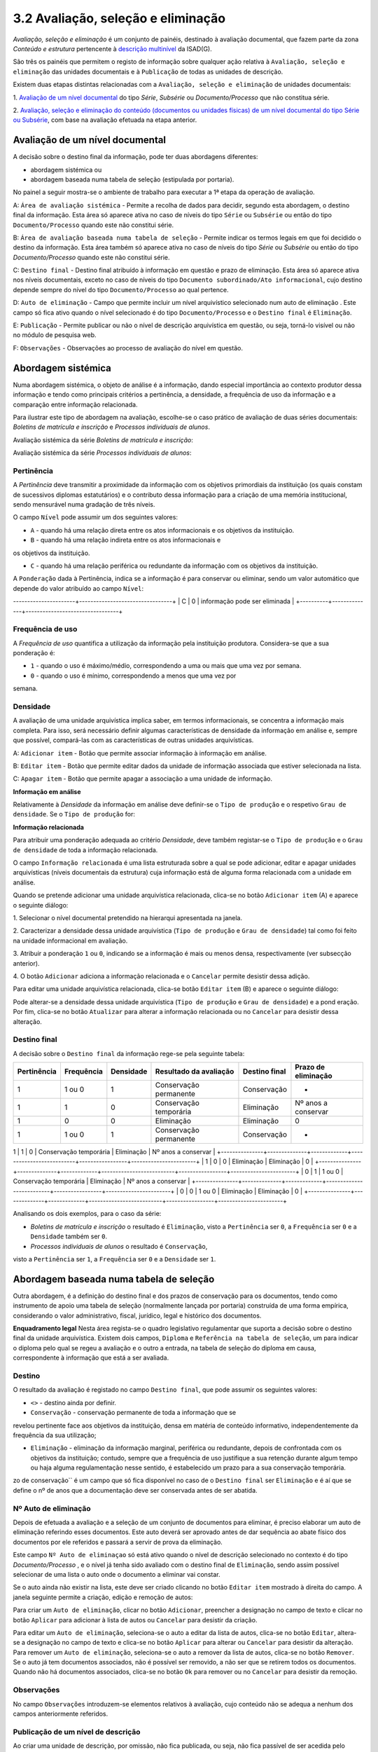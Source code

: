 3.2 Avaliação, seleção e eliminação
===================================

*Avaliação, seleção e eliminação* é um conjunto de painéis, destinado à
avaliação documental, que fazem parte da zona *Conteúdo e estrutura*
pertencente à `descrição
multinível <descricao_ui.html#descricao-multinivel>`__ da ISAD(G).

São três os painéis que permitem o registo de informação sobre qualquer
ação relativa à ``Avaliação, seleção e eliminação`` das unidades
documentais e à ``Publicação`` de todas as unidades de descrição.

Existem duas etapas distintas relacionadas com a
``Avaliação, seleção e eliminação`` de unidades documentais:

1. `Avaliação de um nível
documental <avaliacao.html#avaliacao-de-um-nivel-documental>`__ do tipo
*Série*, *Subsérie* ou *Documento/Processo* que não constitua série.

2. `Avaliação, seleção e eliminação do conteúdo (documentos ou unidades
físicas) de um nível documental do tipo Série ou
Subsérie <avaliacao.html#avaliacao-selecao-eliminacao-e-publicacao-dos-conteudos-de-um-nivel-documental>`__,
com base na avaliação efetuada na etapa anterior.

Avaliação de um nível documental
--------------------------------

A decisão sobre o destino final da informação, pode ter duas abordagens
diferentes:

-  abordagem sistémica ou

-  abordagem baseada numa tabela de seleção (estipulada por portaria).

No painel a seguir mostra-se o ambiente de trabalho para executar a 1ª
etapa da operação de avaliação.

|image0|

A: ``Área de avaliação sistémica`` - Permite a recolha de dados para
decidir, segundo esta abordagem, o destino final da informação. Esta
área só aparece ativa no caso de níveis do tipo ``Série`` ou
``Subsérie`` ou então do tipo ``Documento/Processo`` quando este não
constitui série.

B: ``Área de avaliação baseada numa tabela de seleção`` - Permite
indicar os termos legais em que foi decidido o destino da informação.
Esta área também só aparece ativa no caso de níveis do tipo *Série* ou
*Subsérie* ou então do tipo *Documento/Processo* quando este não
constitui série.

C: ``Destino final`` - Destino final atribuído à informação em questão e
prazo de eliminação. Esta área só aparece ativa nos níveis documentais,
exceto no caso de níveis do tipo
``Documento subordinado/Ato informacional``, cujo destino depende sempre
do nível do tipo ``Documento/Processo`` ao qual pertence.

D: ``Auto de eliminação`` - Campo que permite incluir um nível
arquivístico selecionado num auto de eliminação . Este campo só fica
ativo quando o nível selecionado é do tipo ``Documento/Processo`` e o
``Destino final`` é ``Eliminação``.

E: ``Publicação`` - Permite publicar ou não o nível de descrição
arquivística em questão, ou seja, torná-lo visível ou não no módulo de
pesquisa web.

F: ``Observações`` - Observações ao processo de avaliação do nível em
questão.

Abordagem sistémica
--------------------------------

Numa abordagem sistémica, o objeto de análise é a informação, dando
especial importância ao contexto produtor dessa informação e tendo como
principais critérios a pertinência, a densidade, a frequência de uso da
informação e a comparação entre informação relacionada.

Para ilustrar este tipo de abordagem na avaliação, escolhe-se o caso
prático de avaliação de duas séries documentais: *Boletins de matrícula
e inscrição* e *Processos individuais de alunos*.

Avaliação sistémica da série *Boletins de matrícula e inscrição*:

|image1|

Avaliação sistémica da série *Processos individuais de alunos*:

|image2|

Pertinência
~~~~~~~~~~~~~~~~~~~

A *Pertinência* deve transmitir a proximidade da informação com os
objetivos primordiais da instituição (os quais constam de sucessivos
diplomas estatutários) e o contributo dessa informação para a criação de
uma memória institucional, sendo mensurável numa gradação de três
níveis.

O campo ``Nível`` pode assumir um dos seguintes valores:

-  ``A`` - quando há uma relação direta entre os atos informacionais e
   os objetivos da instituição.

-  ``B`` - quando há uma relação indireta entre os atos informacionais e
os objetivos da instituição.

-  ``C`` - quando há uma relação periférica ou redundante da informação
   com os objetivos da instituição.

A ``Ponderação`` dada à Pertinência, indica se a informação é para
conservar ou eliminar, sendo um valor automático que depende do valor
atribuído ao campo ``Nível``:

+----------+--------------+---------------------------------+
| Nível    | Ponderação   | Sugestão                        |
+==========+==============+=================================+
| A ou B   | 1            | informação é para conservar     |
----------------------+---------------------------------+
| C        | 0            
| informação pode ser eliminada   |
+----------+--------------+---------------------------------+

Frequência de uso
~~~~~~~~~~~~~~~~~~~

A *Frequência de uso* quantifica a utilização da informação pela
instituição produtora. Considera-se que a sua ponderação é:

-  ``1`` - quando o uso é máximo/médio, correspondendo a uma ou mais que
   uma vez por semana.

-  ``0`` - quando o uso é mínimo, correspondendo a menos que uma vez por
semana.

Densidade
~~~~~~~~~~~~~~~~~~~

A avaliação de uma unidade arquivística implica saber, em termos
informacionais, se concentra a informação mais completa. Para isso, será
necessário definir algumas características de densidade da informação em
análise e, sempre que possível, compará-las com as características de
outras unidades arquivísticas.

|image3|

A: ``Adicionar item`` - Botão que permite associar informação à
informação em análise.

B: ``Editar item`` - Botão que permite editar dados da unidade de
informação associada que estiver selecionada na lista.

C: ``Apagar item`` - Botão que permite apagar a associação a uma unidade
de informação.

**Informação em análise**

Relativamente à *Densidade* da informação em análise deve definir-se o
``Tipo de produção`` e o respetivo ``Grau de densidade``. Se o
``Tipo de produção`` for:

+--------------------+--------------------------------------------------------------------------------------------------------------------------------------------------------------------------------------------------------------------------------------------------+---------------------------+--------------------------------------+
| Tipo de produção   | Grau de densidade                                                                                                                                                                                                                                | Ponderação da densidade   | Sugestão                             |
+====================+==================================================================================================================================================================================================================================================+===========================+======================================+
| *Primária*         | informação duplicada                                                                                                                                                                                                                          | 0                         | ode ser substituído pelo original   |
+--------------------+--------------------------------------------------------------------------------------------------------------------------------------------------------------------------------------------------------------------------------------------------+---------------------------+--------------------------------------+
| *Primária*         | informação original                                                                                                                                                                                                                              | 1                         | deve ser guardada                    |
+--------------------+--------------------------------------------------------------------------------------------------------------------------------------------------------------------------------------------------------------------------------------------------+---------------------------+--------------------------------------+
| *Secundária*       | informação do tipo resumo/ficheiro/base de dados e do tipo cumulativo, de que são exemplo muito comum relatórios anuais que concentram a informação dispersa por outros documentos parcelares, elaborados mensal, trimestral ou semestralmente   | 1                         | deve ser guardada                    |
+--------------------+--------------------------------------------------------------------------------------------------------------------------------------------------------------------------------------------------------------------------------------------------+---------------------------+--------------------------------------+
| *Secundária*       | restante informação parcelar, ou cumulativa de informação primária                                                                                                                                                                               | 1                         | pode ser substituída pela primária   |
+--------------------+--------------------------------------------------------------------------------------------------------------------------------------------------------------------------------------------------------------------------------------------------+---------------------------+--------------------------------------+

**Informação relacionada**

Para atribuir uma ponderação adequada ao critério *Densidade*, deve
também registar-se o ``Tipo de produção`` e o ``Grau de densidade`` de
toda a informação relacionada.

O campo ``Informação relacionada`` é uma lista estruturada sobre a qual
se pode adicionar, editar e apagar unidades arquivísticas (níveis
documentais da estrutura) cuja informação está de alguma forma
relacionada com a unidade em análise.

Quando se pretende adicionar uma unidade arquivística relacionada,
clica-se no botão ``Adicionar item`` (A) e aparece o seguinte diálogo:

|image4|

1. Selecionar o nível documental pretendido na hierarqui apresentada na
janela.

2. Caracterizar a densidade dessa unidade arquivística
(``Tipo de produção`` e ``Grau de densidade``) tal como foi feito na
unidade informacional em avaliação.

3. Atribuir a ponderação ``1`` ou ``0``, indicando se a informação é
mais ou menos densa, respectivamente (ver subsecção anterior).

4. O botão ``Adicionar`` adiciona a informação relacionada e o
``Cancelar`` permite desistir dessa adição.

Para editar uma unidade arquivística relacionada, clica-se botão
``Editar item`` (B) e aparece o seguinte diálogo:

|image5|

Pode alterar-se a densidade dessa unidade arquivística
(``Tipo de produção`` e ``Grau de densidade``) e a pond
eração. Por fim,
clica-se no botão ``Atualizar`` para alterar a informação relacionada ou
no ``Cancelar`` para desistir dessa alteração.

Destino final
~~~~~~~~~~~~~~~~~~~

A decisão sobre o ``Destino final`` da informação rege-se pela seguinte
tabela:

+---------------+--------------+-------------+--------------------------+-----------------+-----------------------+
| Pertinência   | Frequência   | Densidade   | Resultado da avaliação   | Destino final   | Prazo de eliminação   |
+===============+==============+=============+==========================+=================+=======================+
| 1             | 1 ou 0       | 1           | Conservação permanente   | Conservação     | -                     |
+---------------+--------------+-------------+--------------------------+-----------------+-----------------------+
| 1             | 1            | 0           | Conservação temporária   | Eliminação      | Nº anos a conservar   |
+---------------+--------------+-------------+--------------------------+-----------------+-----------------------+
| 1             | 0            | 0           | Eliminação               | Eliminação      | 0                     |
+---------------+--------------+-------------+--------------------------+-----------------+-----------------------+
| 1             | 1 ou 0       | 1           | Conservação permanente   | Conservação     | -                     |
+---------------+--------------+-------------+--------------------------+-----------------+-----------------------+
1             | 1      | 0           | Conservação temporária   | Eliminação      | Nº anos a conservar   |
+---------------+--------------+-------------+--------------------------+-----------------+-----------------------+
| 1             | 0            | 0           | Eliminação               | Eliminação      | 0                     |
+---------------+--------------+-------------+--------------------------+-----------------+-----------------------+
| 0             | 1            | 1 ou 0      | Conservação temporária   | Eliminação      | Nº anos a conservar   |
+---------------+--------------+-------------+--------------------------+-----------------+-----------------------+
| 0             | 0            | 1 ou 0      | Eliminação               | Eliminação      | 0                     |
+---------------+--------------+-------------+--------------------------+-----------------+-----------------------+

Analisando os dois exemplos, para o caso da série:

-  *Boletins de matrícula e inscrição* o resultado é ``Eliminação``,
   visto a ``Pertinência`` ser ``0``, a ``Frequência`` ser ``0`` e a
   ``Densidade`` também ser ``0``.

-  *Processos individuais de alunos* o resultado é ``Conservação``,
visto a ``Pertinência`` ser ``1``, a ``Frequência`` ser ``0`` e a
``Densidade`` ser ``1``.

Abordagem baseada numa tabela de seleção
----------------------------------------

Outra abordagem, é a definição do destino final e dos prazos de
conservação para os documentos, tendo como instrumento de apoio uma
tabela de seleção (normalmente lançada por portaria) construída de uma
forma empírica, considerando o valor administrativo, fiscal, jurídico,
legal e histórico dos documentos.

|image6|

**Enquadramento legal** Nesta área regista-se o quadro legislativo
regulamentar que suporta a decisão sobre o destino final da unidade
arquivística. Existem dois campos, ``Diploma`` e
``Referência na tabela de seleção``, um para indicar o diploma pelo qual
se regeu a avaliação e o outro a entrada, na tabela de seleção do
diploma em causa, correspondente à informação que está a ser avaliada.

Destino
~~~~~~~~~~~~~

O resultado da avaliação é registado no campo ``Destino final``, que
pode assumir os seguintes valores:

-  ``<>`` - destino ainda por definir.

-  ``Conservação`` - conservação permanente de toda a informação que se
revelou pertinente face aos objetivos da instituição, densa em matéria
de conteúdo informativo, independentemente da frequência da sua
utilização;

-  ``Eliminação`` - eliminação da informação marginal, periférica ou
   redundante, depois de confrontada com os objetivos da instituição;
   contudo, sempre que a frequência de uso justifique a sua retenção
   durante algum tempo ou haja alguma regulamentação nesse sentido, é
   estabelecido um prazo para a sua conservação temporária.
zo de conservação`` é um campo que só fica disponível no caso de
o ``Destino final`` ser ``Eliminação`` e é aí que se define o nº de anos
que a documentação deve ser conservada antes de ser abatida.

Nº Auto de eliminação
~~~~~~~~~~~~~~~~~~~~~

Depois de efetuada a avaliação e a seleção de um conjunto de documentos
para eliminar, é preciso elaborar um auto de eliminação referindo esses
documentos. Este auto deverá ser aprovado antes de dar sequência ao
abate físico dos documentos por ele referidos e passará a servir de
prova da eliminação.

Este campo ``Nº Auto de eliminaçao`` só está ativo quando o nível de
descrição selecionado no contexto é do tipo *Documento/Processo* , e o
nível já tenha sido avaliado com o destino final de ``Eliminação``,
sendo assim possível selecionar de uma lista o auto onde o documento a
eliminar vai constar.

|image7|

Se o auto ainda não existir na lista, este deve ser criado clicando no
botão ``Editar item`` mostrado à direita do campo. A janela seguinte
permite a criação, edição e remoção de autos:

|image8|

Para criar um ``Auto de eliminação``, clicar no botão ``Adicionar``,
preencher a designação no campo de texto e clicar no botão ``Aplicar``
para adicionar à lista de autos ou ``Cancelar`` para desistir da
criação.

Para editar um ``Auto de eliminação``, seleciona-se o auto a editar da
lista de autos, clica-se no botão ``Editar``, altera-se a designação no
campo de texto e clica-se no botão ``Aplicar`` para alterar ou
``Cancelar`` para desistir da alteração. Para remover um
``Auto de eliminação``, seleciona-se o auto a remover da lista de autos,
clica-se no botão ``Remover``. Se o auto já tem documentos associados,
não é possível ser removido, a não ser que se retirem todos os
documentos. Quando não há documentos associados, clica-se no botão
``Ok`` para remover ou no ``Cancelar`` para desistir da remoção.

Observações
~~~~~~~~~~~

No campo ``Observações`` introduzem-se elementos relativos à avaliação,
cujo conteúdo não se adequa a nenhum dos campos anteriormente referidos.

Publicação de um nível de descrição
~~~~~~~~~~~~~~~~~~~~~~~~~~~~~~~~~~~

Ao criar uma unidade de descrição, por omissão, não fica publicada, ou
seja, não fica passível de ser acedida pelo público em geral.

Para se publicar ou despublicar uma unidade de descrição, usa-se o campo
``Publicação``. Este campo encontra-se sempre ativo para registo, em
qualquer nível de descrição.

A publicação de um nível do tipo “Documento/Processo” reflete-se também
a publicação de todos os seus subdocumentos.

Avaliação, seleção, eliminação e publicação dos conteúdos de um nível documental
--------------------------------------------------------------------------------

Esta 2ª etapa da operação de avaliação, isto é, a avaliação, seleção e
eliminação sobre os conteúdos de um nível documental, pressupõe que esse
nível seja do tipo *Série* ou *Subsérie*, que esteja selecionado na área
de contexto e que já tenha passado pela 1ª etapa (da qual resulta um
destino final atribuído). Caso um destes pressupostos falhe, os painéis
onde se efetua esta etapa ficam inibidos.

Os conteúdos do nível selecionado (do tipo *Série* ou *Subsérie*) a
serem avaliados tanto podem ser níveis do tipo *Documento/Processo* ou
então *Unidades Físicas*. Esta avaliação baseia-se na avaliação efetuada
ao nível selecionado na 1ª etapa, a qual constituirá um mero indicador
na definição do destino final a atribuir ao seu conteúdo.

Para a avaliação desses conteúdos existem dois painéis:

-  `Passo 1: Avaliação e seleção dos conteúdos da unidade de
   descrição <avaliacao.html#passo-1avaliacao-e-selecao-dos-conteudos-da-unidade-de-descricao>`__,
   para avaliar, em lote ou não, os documentos pertencentes a uma série
   ou subsérie já avaliada.

-  `Passo 2: Seleção das unidades físicas
associadas <avaliacao.html#passo-2selecao-das-unidades-fisicas>`__, para
completar os autos de eliminação com unidades físicas, por o
recenseamento se ter feito ao nível da unidade física e não ao nível da
unidade de informação documento.

Passo 1: Avaliação e seleção dos conteúdos da unidade de descrição
~~~~~~~~~~~~~~~~~~~~~~~~~~~~~~~~~~~~~~~~~~~~~~~~~~~~~~~~~~~~~~~~~~

|image9|

A: ``Próximo»`` - Botão que permite avançar do painel
``Passo 1: Avaliação e seleção dos conteúdos da unidade de descrição``
para o painel ``Passo 2: Seleção das unidades físicas``.

B: ``Unidades físicas`` - Lista contendo todas as unidades físicas
diretamente associadas aos documentos pertencentes ao nível de contexto.

C: ``Documentos`` - Lista contendo todos os documentos pertencentes ao
nível de contexto e filtrados segundo o valor do destino final atribuído
no filtro. Por omissão, o filtro tem o valor ``Por avaliar`` no destino
final .

D: ``Filtros`` - Área de filtros, podendo filtrar a lista anterior por:
destino final, prazo ou auto de eliminação atribuídos ao documento.

E: ``Resultado conteúdos`` - Campos destinados à atribuição de um
destino final, prazo e auto de eliminação aos documentos selecionados e
também definição se são públicos ou não.

Estando selecionado um nível do tipo *Série* ou *Subsérie*, depois de
avaliado e com o destino final atribuído, este painel fica ativo e
permite a seleção dos documentos pertencentes a esse nível para
determinar o destino final de cada um, o qual pode ser, por algum
motivo, diferente do definido para o nível superior. Esta atribuição de
destino final pode ser feita em bloco, isto é, de uma só vez para um
conjunto de documentos selecionados.

**Seleção dos documentos**

A seleção de documentos é feito na lista do painel intitulada
``Documentos`` e pode ser múltipla. Para se efetuar a seleção múltipla:

-  colocar um visto na caixa de verificação de uma (ou mais) unidades
   físicas da lista apresentada, que ficarão automaticamente
   selecionados todos os documentos nela incluídos.

-  selecionar um ou vários elementos da lista, recorrendo-se às teclas
de ``Shift`` e ``Ctrl`` para seleções múltiplas adjacentes ou não.

A lista de documentos apresentada encontra-se inicialmente filtrada,
mostrando só os documentos por avaliar, isto é, sem destino final
atribuído. De forma a facilitar esta operação de avaliação, esta lista
pode ser filtrada pelos seguintes critérios:

-  ``Destino Final``, mostrando somente os documentos por avaliar ou os
   para eliminar ou os para conservar.
-  ``Prazo``, permitindo mostrar todos os documentos, ou só os que se
   encontram fora do prazo ou então só os que se encontram dentro do
   prazo. Quando os documentos não têm datas de produção final, não são
   apresentados como fora de prazo.
-  ``Auto de eliminação``, permitindo visualizar todos os documentos, ou
   só os que já constam num auto, ou então só os que não constam em
   qualquer auto.

**Atribuição de destino final, auto de eliminação ou publicação aos
documentos selecionados**

Os campos ``Destino final``, ``Publicado`` ou ``Auto eliminação``, da
área ``Resultado conteúdos``, podem se utilizados para atribuir valores
em bloco a vários documentos ao mesmo tempo, desde que estejam
selecionados na lista ``Documentos``. No entanto, quando são
selecionados vários documentos com diferentes valores no campo
``Destino final``, a atribuição de um valor a esse campo passa a estar
inibida, não sendo possível fazê-la.

O campo ``Destino final`` pode assumir os seguintes valores:

-  Destino ainda não definido (por avaliar).
-  ``Conservação`` permanente do documento.
-  ``Eliminação`` do documento.

Tendo em conta que um auto de eliminação é um documento que serve de
prova da eliminação de um conjunto de documentos, o campo
``Auto de eliminação`` só fica ativo quando estão selecionados
documentos cujo destino final é ``Eliminação``, permitindo selecionar da
lista de autos o auto onde os documentos a eliminar vão constar. Se o
auto ainda não existir na lista, deve ser criado clicando no botão
``Editar item`` apresentado à direita do campo. Para mais detalhes ver
secção ``Nº Auto de eliminação``. A impressão de um
``Auto de eliminação`` para um ficheiro pode ser feita com a ajuda do
botão ``Gerar relatórios da barra de ferramentas`` existente na barra de
ferramentas da área ``Unidades informacionais``.

A publicação de um nível torna-o acessível da parte do público,
afetando-o em termos de acesso, passando a ter sempre permissão de
leitura. A ``Publicação`` também pode ser feita nesta área a um grupo de
documentos, selecionado os documentos a publicar e de seguida clicando a
caixa de verificação ``Publicar``.

**Exemplo de avaliação de documentos**

No caso de se pretender eliminar alguns documentos que já se encontram
fora do prazo de conservação, por consequência da avaliação atribuída à
série aos quais eles pertencem, o procedimento poderá ser o apresentado
a seguir.

Primeiro, selecionar essa série na área de contexto. A seguir,
selecionar os documentos para eliminar, usando os filtros para esse
efeito. Neste caso, a lista de documentos pode ser filtrada usando o
``Destino final`` com o valor ``Por avaliar`` e o ``Prazo`` com o valor
``Fora de prazo``. Na lista filtrada, selecionar os documentos que se
pretende eliminar:

|image10|

Depois de atribuir ao ``Destino final`` o valor ``Eliminação``, deixam
de estar visíveis na lista, por esta estar filtrada com o valor
``Por avaliar`` no ``Destino final``.

|image11|

Mudando o filtro ``Destino final`` para ``Eliminação``, mostra os
documentos acabados de eliminar:

|image12|

A seguir pode ser atribuído um auto de eliminação aos documentos
selecionados, se for caso disso.

Passo 2: Seleção das unidades físicas
~~~~~~~~~~~~~~~~~~~~~~~~~~~~~~~~~~~~~

O ideal seria ter todo o conteúdo das séries registado em termos de
unidades informacionais, ou seja, ao nível dos documentos e a avaliação
ser sobre os documentos, mas a realidade é bem diferente. Este painel
existe, porque podem haver séries cujo conteúdo é registado em termos de
existências físicas e não em termos de existências informacionais, ou
seja, as séries terem associadas unidades físicas em vez de documentos.
Neste tipo de caso, a avaliação pode ser feita sobre as unidades
físicas. Assim, este painel permite a seleção de unidades físicas, da
série em foco, para as incluir num auto de eliminação.

Cada unidade física pode ser incluída em mais que um auto de eliminação,
se o seu conteúdo for eliminado em alturas diferentes. É óbvio que isto
não aconteceria se a descrição fosse feita ao nível do documento,
permitindo assim a sua avaliação.

|image13|

A: ``«Anterior`` - Botão que permite passar do painel
``Passo 2': Seleção das unidades físicas`` para o painel
``Passo 1: Avaliação e seleção dos conteúdos da unidade de descrição``.

B: ``Lista de unidades físicas`` - Lista contendo todas as unidades
físicas diretamente associadas à série ou subsérie de contexto.

C: ``Adicionar item`` - Associa um auto de eliminação à unidade física
selecionada, adicionando à lista do campo
``Autos de eliminação restantes``.

D: ``Apagar item`` - Elimina autos de eliminação, removendo-os da lista
do campo ``Autos de eliminação restantes``.

A lista de unidades físicas apresentada tem as seguintes colunas:

-  ``Código parcial``, referindo o código parcial de cada unidade física
   da lista.
-  ``Designação``, com a designação de cada unidade física da lista.
-  ``Autos de eliminação dos documentos``, em que para cada unidade
   física, este campo contém todos os autos de eliminação, onde
   documentos pertencentes a essa unidade física vigoram como
   eliminados.
-  ``Autos de eliminação restantes``, que vai conter todos os autos de
   eliminação onde a unidade física selecionada deve constar, devido a
   um ou mais dos seus documentos terem sido eliminados sem terem sido
   descritos.

Para se adicionar uma unidade física a um auto de eliminação, selecionar
a unidade física e clicar no botão ``Adicionar item``:

|image14|

Selecionar o auto de eliminação e de seguida clicar no botão ``Ok`` para
adicionar.

Para se remover uma unidade física de um auto de eliminação, selecionar
a unidade física e clicar no botão ``Apagar item``:

|image15|

Colocar visto nos autos de eliminação pretendidos e de seguida clicar no
botão ``Ok`` para remover.

.. |image0| image:: _static/images/avaliacao.jpg
   :width: 650px
.. |image1| image:: _static/images/avaliacaosistemica.png
   :width: 650px
.. |image2| image:: _static/images/avaliacaosistemicacons.png
   :width: 650px
.. |image3| image:: _static/images/densidade.jpg
   :width: 400px
.. |image4| image:: _static/images/informacaorelacionada.png
   :width: 400px
.. |image5| image:: _static/images/editarinformacaorelacionada.png
   :width: 400px
.. |image6| image:: _static/images/avaliacaoportaria.png
   :width: 650px
.. |image7| image:: _static/images/seleccionarautoeliminacao.png
   :width: 650px
.. |image8| image:: _static/images/criarautoeliminacao.png
   :width: 400px
.. |image9| image:: _static/images/passo1_1.jpg
   :width: 650px
.. |image10| image:: _static/images/passo1_1_o.png
   :width: 650px
.. |image11| image:: _static/images/passo1_2.png
   :width: 650px
.. |image12| image:: _static/images/passo1_3.png
   :width: 650px
.. |image13| image:: _static/images/passo2.jpg
   :width: 650px
.. |image14| image:: _static/images/adicionarautopasso2.png
   :width: 650px
.. |image15| image:: _static/images/removerautopasso2.png
   :width: 650px

